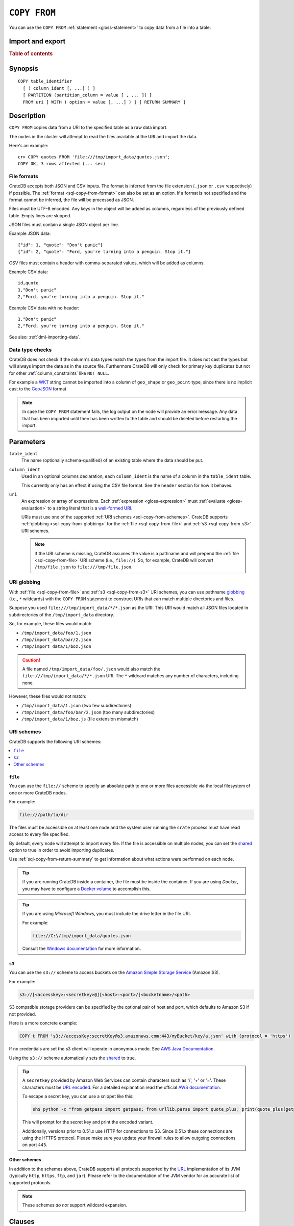 .. highlight:: psql

.. _sql-copy-from:

=============
``COPY FROM``
=============

You can use the ``COPY FROM`` :ref:`statement <gloss-statement>` to copy data
from a file into a table.

.. SEEALSO::

    :ref:`Data manipulation: Import and export <dml-import-export>`

    :ref:`SQL syntax: COPY TO <sql-copy-to>`

Import and export
=================

.. rubric:: Table of contents

.. contents::
   :local:
   :depth: 2

.. _sql-copy-from-synopsis:

Synopsis
========

::

    COPY table_identifier
      [ ( column_ident [, ...] ) ]
      [ PARTITION (partition_column = value [ , ... ]) ]
      FROM uri [ WITH ( option = value [, ...] ) ] [ RETURN SUMMARY ]


.. _sql-copy-from-desc:

Description
===========

``COPY FROM`` copies data from a URI to the specified table as a raw data
import.

The nodes in the cluster will attempt to read the files available at the URI
and import the data.

Here's an example:

::

    cr> COPY quotes FROM 'file:///tmp/import_data/quotes.json';
    COPY OK, 3 rows affected (... sec)


.. _sql-copy-from-formats:

File formats
------------

CrateDB accepts both JSON and CSV inputs. The format is inferred from the file
extension (``.json`` or ``.csv`` respectively) if possible. The :ref:`format
<sql-copy-from-format>` can also be set as an option. If a format is not
specified and the format cannot be inferred, the file will be processed as
JSON.

Files must be UTF-8 encoded. Any keys in the object will be added as columns,
regardless of the previously defined table. Empty lines are skipped.

JSON files must contain a single JSON object per line.

Example JSON data::

    {"id": 1, "quote": "Don't panic"}
    {"id": 2, "quote": "Ford, you're turning into a penguin. Stop it."}

CSV files must contain a header with comma-separated values, which will be
added as columns.

Example CSV data::

    id,quote
    1,"Don't panic"
    2,"Ford, you're turning into a penguin. Stop it."

Example CSV data with no header::

    1,"Don't panic"
    2,"Ford, you're turning into a penguin. Stop it."

See also: :ref:`dml-importing-data`.


.. _sql-copy-from-type-checks:

Data type checks
----------------

CrateDB does not check if the column's data types match the types from the
import file. It does not cast the types but will always import the data as in
the source file. Furthermore CrateDB will only check for primary key duplicates
but not for other :ref:`column_constraints` like ``NOT NULL``.

For example a `WKT`_ string cannot be imported into a column of ``geo_shape``
or ``geo_point`` type, since there is no implicit cast to the `GeoJSON`_ format.

.. NOTE::

   In case the ``COPY FROM`` statement fails, the log output on the node will
   provide an error message. Any data that has been imported until then has
   been written to the table and should be deleted before restarting the
   import.


.. _sql-copy-from-params:

Parameters
==========

.. _sql-copy-from-table_ident:

``table_ident``
  The name (optionally schema-qualified) of an existing table where the data
  should be put.

.. _sql-copy-from-column_ident:

``column_ident``
  Used in an optional columns declaration, each ``column_ident`` is the name of a column in the ``table_ident`` table.

  This currently only has an effect if using the CSV file format. See the ``header`` section for how it behaves.

.. _sql-copy-from-uri:

``uri``
  An expression or array of expressions. Each :ref:`expression
  <gloss-expression>` must :ref:`evaluate <gloss-evaluation>` to a string
  literal that is a `well-formed URI`_.

  URIs must use one of the supported :ref:`URI schemes
  <sql-copy-from-schemes>`. CrateDB supports :ref:`globbing
  <sql-copy-from-globbing>` for the :ref:`file <sql-copy-from-file>` and
  :ref:`s3 <sql-copy-from-s3>` URI schemes.

  .. NOTE::

      If the URI scheme is missing, CrateDB assumes the value is a pathname and
      will prepend the :ref:`file <sql-copy-from-file>` URI scheme (i.e.,
      ``file://``). So, for example, CrateDB will convert ``/tmp/file.json`` to
      ``file:///tmp/file.json``.


.. _sql-copy-from-globbing:

URI globbing
------------

With :ref:`file <sql-copy-from-file>` and :ref:`s3 <sql-copy-from-s3>` URI
schemes, you can use pathname `globbing`_ (i.e., ``*`` wildcards) with the
``COPY FROM`` statement to construct URIs that can match multiple directories
and files.

Suppose you used ``file:///tmp/import_data/*/*.json`` as the URI. This URI
would match all JSON files located in subdirectories of the
``/tmp/import_data`` directory.

So, for example, these files would match:

- ``/tmp/import_data/foo/1.json``
- ``/tmp/import_data/bar/2.json``
- ``/tmp/import_data/1/boz.json``

.. CAUTION::

    A file named ``/tmp/import_data/foo/.json`` would also match the
    ``file:///tmp/import_data/*/*.json`` URI. The ``*`` wildcard matches any
    number of characters, including none.

However, these files would not match:

- ``/tmp/import_data/1.json`` (two few subdirectories)
- ``/tmp/import_data/foo/bar/2.json`` (too many subdirectories)
- ``/tmp/import_data/1/boz.js`` (file extension mismatch)


.. _sql-copy-from-schemes:

URI schemes
-----------

CrateDB supports the following URI schemes:

.. contents::
   :local:
   :depth: 1


.. _sql-copy-from-file:

``file``
''''''''

You can use the ``file://`` scheme to specify an absolute path to one or more
files accessible via the local filesystem of one or more CrateDB nodes.

For example:

.. code-block:: text

    file:///path/to/dir

The files must be accessible on at least one node and the system user running
the ``crate`` process must have read access to every file specified.

By default, every node will attempt to import every file. If the file is
accessible on multiple nodes, you can set the `shared`_ option to true in order
to avoid importing duplicates.

Use :ref:`sql-copy-from-return-summary` to get information about what actions
were performed on each node.

.. TIP::

    If you are running CrateDB inside a container, the file must be inside the
    container. If you are using *Docker*, you may have to configure a `Docker
    volume`_ to accomplish this.

.. TIP::

    If you are using *Microsoft Windows*, you must include the drive letter in
    the file URI.

    For example:

    .. code-block:: text

        file://C:\/tmp/import_data/quotes.json

    Consult the `Windows documentation`_ for more information.


.. _sql-copy-from-s3:

``s3``
''''''

You can use the ``s3://`` scheme to access buckets on the `Amazon Simple
Storage Service`_ (Amazon S3).

For example:

.. code-block:: text

    s3://[<accesskey>:<secretkey>@][<host>:<port>/]<bucketname>/<path>

S3 compatible storage providers can be specified by the optional pair of host
and port, which defaults to Amazon S3 if not provided.

Here is a more concrete example:

.. code-block:: text

    COPY t FROM 's3://accessKey:secretKey@s3.amazonaws.com:443/myBucket/key/a.json' with (protocol = 'https')

If no credentials are set the s3 client will operate in anonymous mode.
See `AWS Java Documentation`_.

Using the ``s3://`` scheme automatically sets the `shared`_ to true.

.. TIP::

   A ``secretkey`` provided by Amazon Web Services can contain characters such
   as '/', '+' or '='. These characters must be `URL encoded`_. For a detailed
   explanation read the official `AWS documentation`_.

   To escape a secret key, you can use a snippet like this:

   .. code-block:: console

      sh$ python -c "from getpass import getpass; from urllib.parse import quote_plus; print(quote_plus(getpass('secret_key: ')))"

   This will prompt for the secret key and print the encoded variant.

   Additionally, versions prior to 0.51.x use HTTP for connections to S3. Since
   0.51.x these connections are using the HTTPS protocol. Please make sure you
   update your firewall rules to allow outgoing connections on port ``443``.


.. _sql-copy-from-other-schemes:

Other schemes
'''''''''''''

In addition to the schemes above, CrateDB supports all protocols supported by
the `URL`_ implementation of its JVM (typically ``http``, ``https``, ``ftp``,
and ``jar``). Please refer to the documentation of the JVM vendor for an
accurate list of supported protocols.

.. NOTE::

    These schemes *do not* support wildcard expansion.


.. _sql-copy-from-clauses:

Clauses
=======

The ``COPY FROM`` :ref:`statement <gloss-statement>` supports the following
clauses:

.. contents::
   :local:
   :depth: 1


.. _sql-copy-from-partition:

``PARTITION``
-------------

.. EDITORIAL NOTE
   ##############

   Multiple files (in this directory) use the same standard text for
   documenting the ``PARTITION`` clause. (Minor verb changes are made to
   accomodate the specifics of the parent statement.)

   For consistency, if you make changes here, please be sure to make a
   corresponding change to the other files.

If the table is :ref:`partitioned <partitioned-tables>`, the optional
``PARTITION`` clause can be used to import data into one partition exclusively.

::

    [ PARTITION ( partition_column = value [ , ... ] ) ]

:partition_column:
  One of the column names used for table partitioning

:value:
  The respective column value.

All :ref:`partition columns <gloss-partition-column>` (specified by the
:ref:`sql-create-table-partitioned-by` clause) must be listed inside the
parentheses along with their respective values using the ``partition_column =
value`` syntax (separated by commas).

Because each partition corresponds to a unique set of :ref:`partition column
<gloss-partition-column>` row values, this clause uniquely identifies a single
partition for import.

.. TIP::

    The :ref:`ref-show-create-table` statement will show you the complete list
    of partition columns specified by the
    :ref:`sql-create-table-partitioned-by` clause.

.. CAUTION::

    Partitioned tables do not store the row values for the partition columns,
    hence every row will be imported into the specified partition regardless of
    partition column values.


.. _sql-copy-from-with:

``WITH``
--------

You can use the optional ``WITH`` clause to specify option values.

::

    [ WITH ( option = value [, ...] ) ]

The ``WITH`` clause supports the following options:

.. contents::
   :local:
   :depth: 1


.. _sql-copy-from-bulk_size:

``bulk_size``
'''''''''''''

CrateDB will process the lines it reads from the ``path`` in bulks. This option
specifies the size of one batch. The provided value must be greater than 0, the
default value is 10000.


.. _sql-copy-from-fail_fast:

``fail_fast``
'''''''''''''

A boolean value indicating if the ``COPY FROM`` operation should abort early
after an error. This is best effort and due to the distributed execution, it
may continue processing some records before it aborts.
Defaults to ``false``.

.. _sql-copy-from-shared:

``shared``
''''''''''

This option should be set to true if the URI's location is accessible by more
than one CrateDB node to prevent them from importing the same file.

The default value depends on the scheme of each URI.

If an array of URIs is passed to ``COPY FROM`` this option will overwrite the
default for *all* URIs.


.. _sql-copy-from-node_filters:

``node_filters``
''''''''''''''''

A filter :ref:`expression <gloss-expression>` to select the nodes to run the
*read* operation.

It's an object in the form of::

    {
        name = '<node_name_regex>',
        id = '<node_id_regex>'
    }

Only one of the keys is required.

The ``name`` :ref:`regular expression <gloss-regular-expression>` is applied on
the ``name`` of all execution nodes, whereas the ``id`` regex is applied on the
``node id``.

If both keys are set, *both* regular expressions have to match for a node to be
included.

If the `shared`_ option is false, a strict node filter might exclude nodes with
access to the data leading to a partial import.

To verify which nodes match the filter, run the statement with
:ref:`EXPLAIN <ref-explain>`.


.. _sql-copy-from-num_readers:

``num_readers``
'''''''''''''''

The number of nodes that will read the resources specified in the URI. Defaults
to the number of nodes available in the cluster. If the option is set to a
number greater than the number of available nodes it will still use each node
only once to do the import. However, the value must be an integer greater than
0.

If `shared`_ is set to false this option has to be used with caution. It might
exclude the wrong nodes, causing COPY FROM to read no files or only a subset of
the files.


.. _sql-copy-from-compression:

``compression``
'''''''''''''''

The default value is ``null``, set to ``gzip`` to read gzipped files.


.. _sql-copy-from-protocol:

``protocol``
'''''''''''''''

Used for :ref:`s3 <sql-copy-from-s3>` scheme only. It is set to HTTPS by
default.


.. _sql-copy-from-overwrite_duplicates:

``overwrite_duplicates``
''''''''''''''''''''''''

Default: false

``COPY FROM`` by default won't overwrite rows if a document with the same
primary key already exists. Set to true to overwrite duplicate rows.


.. _sql-copy-from-empty_string_as_null:

``empty_string_as_null``
''''''''''''''''''''''''

If set to ``true`` the ``empty_string_as_null`` option enables conversion of
empty strings into ``NULL``. The default value is ``false`` meaning that no
action will be taken on empty strings during the COPY FROM execution.

The option is only supported when using the ``CSV`` format, otherwise, it will
be ignored.


.. _sql-copy-from-delimiter:

``delimiter``
'''''''''''''

Specifies a single one-byte character that separates columns within each line
of the file. The default delimiter is ``,``.

The option is only supported when using the ``CSV`` format, otherwise, it will
be ignored.


.. _sql-copy-from-format:

``format``
''''''''''

This option specifies the format of the input file. Available formats are
``csv`` or ``json``. If a format is not specified and the format cannot be
guessed from the file extension, the file will be processed as JSON.


.. _sql-copy-from-header:

``header``
''''''''''

Used to indicate if the first line of a CSV file contains a header with the
column names. Defaults to ``true``.

If set to ``false``, the CSV must not contain column names in the first line
and instead the columns declared in the statement are used. If no columns are
declared in the statement, it will default to all columns present in the table
in their ``CREATE TABLE`` declaration order.

If set to ``true`` the first line in the CSV file must contain the column
names. You can use the optional column declaration in addition to import only a
subset of the data.

If the statement contains no column declarations, all fields in the CSV are
read and if it contains fields where there is no matching column in the table,
the behavior depends on the ``column_policy`` table setting. If ``dynamic`` it
implicitly adds new columns, if ``strict`` the operation will fail.

An example of using input file with no header

::

    cr> COPY quotes FROM 'file:///tmp/import_data/quotes.csv' with (format='csv', header=false);
    COPY OK, 3 rows affected (... sec)


.. _sql-copy-from-return-summary:

``RETURN SUMMARY``
------------------

By using the optional ``RETURN SUMMARY`` clause, a per-node result set will be
returned containing information about possible failures and successfully
inserted records.

::

    [ RETURN SUMMARY ]

+---------------------------------------+------------------------------------------------+---------------+
| Column Name                           | Description                                    |  Return Type  |
+=======================================+================================================+===============+
| ``node``                              | Information about the node that has processed  | ``OBJECT``    |
|                                       | the URI resource.                              |               |
+---------------------------------------+------------------------------------------------+---------------+
| ``node['id']``                        | The id of the node.                            | ``TEXT``      |
+---------------------------------------+------------------------------------------------+---------------+
| ``node['name']``                      | The name of the node.                          | ``TEXT``      |
+---------------------------------------+------------------------------------------------+---------------+
| ``uri``                               | The URI the node has processed.                | ``TEXT``      |
+---------------------------------------+------------------------------------------------+---------------+
| ``error_count``                       | The total number of records which failed.      | ``BIGINT``    |
|                                       | A NULL value indicates a general URI reading   |               |
|                                       | error, the error will be listed inside the     |               |
|                                       | ``errors`` column.                             |               |
+---------------------------------------+------------------------------------------------+---------------+
| ``success_count``                     | The total number of records which were         | ``BIGINT``    |
|                                       | inserted.                                      |               |
|                                       | A NULL value indicates a general URI reading   |               |
|                                       | error, the error will be listed inside the     |               |
|                                       | ``errors`` column.                             |               |
+---------------------------------------+------------------------------------------------+---------------+
| ``errors``                            | Contains detailed information about all        | ``OBJECT``    |
|                                       | errors.                                        |               |
+---------------------------------------+------------------------------------------------+---------------+
| ``errors[ERROR_MSG]``                 | Contains information about a type of an error. | ``OBJECT``    |
+---------------------------------------+------------------------------------------------+---------------+
| ``errors[ERROR_MSG]['count']``        | The number records failed with this error.     | ``BIGINT``    |
+---------------------------------------+------------------------------------------------+---------------+
| ``errors[ERROR_MSG]['line_numbers']`` | The line numbers of the source URI where the   | ``ARRAY``     |
|                                       | error occurred, limited to the first 50        |               |
|                                       | errors, to avoid buffer pressure on clients.   |               |
+---------------------------------------+------------------------------------------------+---------------+


.. _Amazon Simple Storage Service: https://aws.amazon.com/s3/
.. _AWS documentation: https://docs.aws.amazon.com/AmazonS3/latest/dev/RESTAuthentication.html
.. _AWS Java Documentation: https://docs.aws.amazon.com/AmazonS3/latest/dev/AuthUsingAcctOrUserCredJava.html
.. _Docker volume: https://docs.docker.com/storage/volumes/
.. _GeoJSON: https://geojson.org/
.. _globbing: https://en.wikipedia.org/wiki/Glob_(programming)
.. _percent-encoding: https://en.wikipedia.org/wiki/Percent-encoding
.. _URI Scheme: https://en.wikipedia.org/wiki/URI_scheme
.. _URL encoded: https://en.wikipedia.org/wiki/Percent-encoding
.. _URL: https://docs.oracle.com/javase/8/docs/api/java/net/URL.html
.. _well-formed URI: https://www.ietf.org/rfc/rfc2396.txt
.. _Windows documentation: https://docs.microsoft.com/en-us/dotnet/standard/io/file-path-formats
.. _WKT: https://en.wikipedia.org/wiki/Well-known_text
